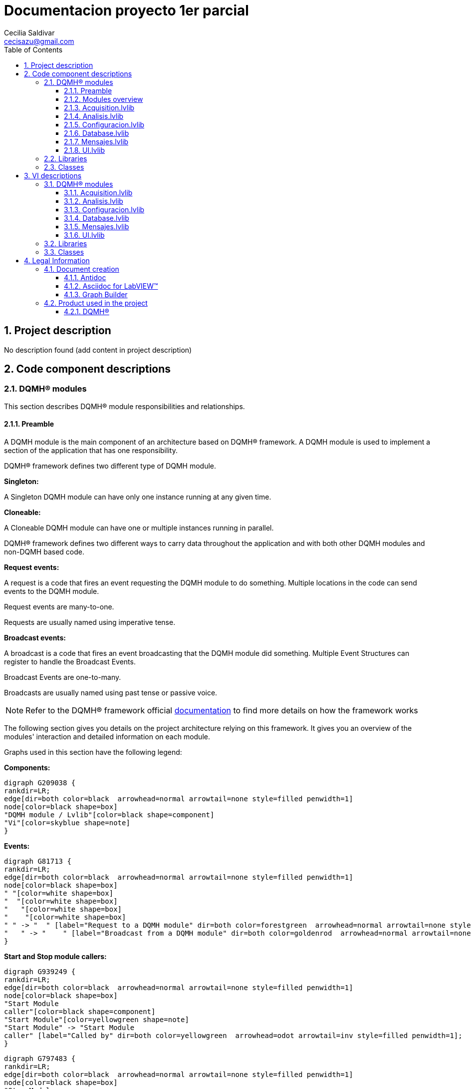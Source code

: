 = Documentacion proyecto 1er parcial 
Cecilia Saldivar  <cecisazu@gmail.com>
:doctype: book
:toc: 
:imagesdir: Images
:sectnums: 
:toclevels: 3
:chapter-label: Section

== Project description

No description found (add content in project description)

== Code component descriptions

=== DQMH(R) modules

This section describes DQMH(R) module responsibilities and relationships.

==== Preamble

A DQMH module is the main component of an architecture based on DQMH(R) framework. A DQMH module is used to implement a section of the application that has one responsibility.

DQMH(R) framework defines two different type of DQMH module.  

====
*Singleton:*

A Singleton DQMH module can have only one instance running at any given time.
====

====
*Cloneable:*

A Cloneable DQMH module can have one or multiple instances running in parallel.
====

DQMH(R) framework defines two different ways to carry data throughout the application and with both other DQMH modules and non-DQMH based code.

====
*Request events:*

A request is a code that fires an event requesting the DQMH module to do something. Multiple locations in the code can send events to the DQMH module.

Request events are many-to-one.

Requests are usually named using imperative tense.
====

====
*Broadcast events:*

A broadcast is a code that fires an event broadcasting that the DQMH module did something. Multiple Event Structures can register to handle the Broadcast Events.

Broadcast Events are one-to-many.

Broadcasts are usually named using past tense or passive voice.
====

NOTE: Refer to the DQMH(R) framework official http://delacor.com/documentation/dqmh-html/[documentation] to find more details on how the framework works


The following section gives you details on the project architecture relying on this framework.
It gives you an overview of the modules' interaction and detailed information on each module.

Graphs used in this section have the following legend:

*Components:*


[graphviz, format="png", align="center"]
....
digraph G209038 {
rankdir=LR;
edge[dir=both color=black  arrowhead=normal arrowtail=none style=filled penwidth=1]
node[color=black shape=box]
"DQMH module / Lvlib"[color=black shape=component]
"Vi"[color=skyblue shape=note]
}
....

*Events:*

[graphviz, format="png", align="center"]
....
digraph G81713 {
rankdir=LR;
edge[dir=both color=black  arrowhead=normal arrowtail=none style=filled penwidth=1]
node[color=black shape=box]
" "[color=white shape=box]
"  "[color=white shape=box]
"   "[color=white shape=box]
"    "[color=white shape=box]
" " -> "  " [label="Request to a DQMH module" dir=both color=forestgreen  arrowhead=normal arrowtail=none style=filled penwidth=1];
"   " -> "    " [label="Broadcast from a DQMH module" dir=both color=goldenrod  arrowhead=normal arrowtail=none style=dashed penwidth=1];
}
....

*Start and Stop module callers:*

[graphviz, format="png", align="center"]
....
digraph G939249 {
rankdir=LR;
edge[dir=both color=black  arrowhead=normal arrowtail=none style=filled penwidth=1]
node[color=black shape=box]
"Start Module
caller"[color=black shape=component]
"Start Module"[color=yellowgreen shape=note]
"Start Module" -> "Start Module
caller" [label="Called by" dir=both color=yellowgreen  arrowhead=odot arrowtail=inv style=filled penwidth=1];
}
....

[graphviz, format="png", align="center"]
....
digraph G797483 {
rankdir=LR;
edge[dir=both color=black  arrowhead=normal arrowtail=none style=filled penwidth=1]
node[color=black shape=box]
"Stop Module
caller"[color=black shape=component]
"Stop Module"[color=tomato shape=note]
"Stop Module" -> "Stop Module
caller" [label="Called by" dir=both color=tomato  arrowhead=odot arrowtail=inv style=dotted penwidth=1];
}
....


==== Modules overview

This project contains the following modules.

.Modules list
|===
|Singleton|Cloneable

|<<Acquisition.lvlib>>
|

|<<Analisis.lvlib>>
|

|<<Configuracion.lvlib>>
|

|<<Database.lvlib>>
|

|<<Mensajes.lvlib>>
|

|<<UI.lvlib>>
|
|===

This graph represents the links between all DQMH modules.

[graphviz, format="png", align="center"]
....
digraph G91258 {
rankdir=LR;
edge[dir=both color=black  arrowhead=normal arrowtail=none style=filled penwidth=1]
node[color=black shape=box]
"UI"[color=black shape=component]
"Acquisition"[color=black shape=component]
"Analisis"[color=black shape=component]
"Configuracion"[color=black shape=component]
"Database"[color=black shape=component]
"Mensajes"[color=black shape=component]
"Acquisition" -> "Acquisition" [dir=both color=forestgreen  arrowhead=normal arrowtail=none style=filled penwidth=1];
"UI" -> "Acquisition" [dir=both color=forestgreen  arrowhead=normal arrowtail=none style=filled penwidth=1];
"Analisis" -> "Analisis" [dir=both color=forestgreen  arrowhead=normal arrowtail=none style=filled penwidth=1];
"UI" -> "Analisis" [dir=both color=forestgreen  arrowhead=normal arrowtail=none style=filled penwidth=1];
"Acquisition" -> "Analisis" [dir=both color=forestgreen  arrowhead=normal arrowtail=none style=filled penwidth=1];
"Configuracion" -> "Configuracion" [dir=both color=forestgreen  arrowhead=normal arrowtail=none style=filled penwidth=1];
"UI" -> "Configuracion" [dir=both color=forestgreen  arrowhead=normal arrowtail=none style=filled penwidth=1];
"Database" -> "Database" [dir=both color=forestgreen  arrowhead=normal arrowtail=none style=filled penwidth=1];
"UI" -> "Database" [dir=both color=forestgreen  arrowhead=normal arrowtail=none style=filled penwidth=1];
"Analisis" -> "Database" [dir=both color=forestgreen  arrowhead=normal arrowtail=none style=filled penwidth=1];
"Configuracion" -> "Database" [dir=both color=forestgreen  arrowhead=normal arrowtail=none style=filled penwidth=1];
"Mensajes" -> "Mensajes" [dir=both color=forestgreen  arrowhead=normal arrowtail=none style=filled penwidth=1];
"UI" -> "Mensajes" [dir=both color=forestgreen  arrowhead=normal arrowtail=none style=filled penwidth=1];
"Configuracion" -> "Mensajes" [dir=both color=forestgreen  arrowhead=normal arrowtail=none style=filled penwidth=1];
"Database" -> "Mensajes" [dir=both color=forestgreen  arrowhead=normal arrowtail=none style=filled penwidth=1];
"UI" -> "UI" [dir=both color=forestgreen  arrowhead=normal arrowtail=none style=filled penwidth=1];
}
....


==== Acquisition.lvlib

*Type:* Singleton

*Responsibility*: In this module all data will be acquire for it analisis in Analisis module


===== Module Start/Stop calls

[graphviz, format="png", align="center"]
....
digraph G94720 {
rankdir=LR;
edge[dir=both color=black  arrowhead=normal arrowtail=none style=filled penwidth=1]
node[color=black shape=box]
"Start Module"[color=yellowgreen shape=note]
"UI"[color=black shape=component]
"Test Acquisition API"[color=skyblue shape=note]
"Stop Module"[color=tomato shape=note]
"Acquisition"[color=black shape=component]
"Start Module" -> "UI" [dir=both color=yellowgreen  arrowhead=odot arrowtail=inv style=filled penwidth=1];
"Start Module" -> "Test Acquisition API" [dir=both color=yellowgreen  arrowhead=odot arrowtail=inv style=filled penwidth=1];
"Stop Module" -> "Acquisition" [dir=both color=tomato  arrowhead=odot arrowtail=inv style=dotted penwidth=1];
"Stop Module" -> "UI" [dir=both color=tomato  arrowhead=odot arrowtail=inv style=dotted penwidth=1];
"Stop Module" -> "Test Acquisition API" [dir=both color=tomato  arrowhead=odot arrowtail=inv style=dotted penwidth=1];
}
....

.Start and Stop module callers
|===
|Function|Callers

|<<Acquisition.lvlib:Start Module.vi>>
|UI.lvlib:Main.vi +
Test Acquisition API.vi

|<<Acquisition.lvlib:Stop Module.vi>>
|Acquisition.lvlib:Handle Exit.vi +
UI.lvlib:Main.vi +
Test Acquisition API.vi
|===

===== Module relationship

[graphviz, format="png", align="center"]
....
digraph G782744 {
rankdir=LR;
edge[dir=both color=black  arrowhead=normal arrowtail=none style=filled penwidth=1]
node[color=black shape=box]
"Acquisition"[color=slateblue shape=component]
"UI"[color=black shape=component]
"Test Acquisition API"[color=skyblue shape=note]
"Analisis"[color=black shape=component]
"UI" -> "Acquisition" [dir=both color=forestgreen  arrowhead=normal arrowtail=none style=filled penwidth=1];
"Test Acquisition API" -> "Acquisition" [dir=both color=forestgreen  arrowhead=normal arrowtail=none style=filled penwidth=1];
"Acquisition" -> "Acquisition" [dir=both color=forestgreen  arrowhead=normal arrowtail=none style=filled penwidth=1];
"Acquisition" -> "Test Acquisition API" [label=" " dir=both color=goldenrod  arrowhead=normal arrowtail=none style=dashed penwidth=1];
"Acquisition" -> "Acquisition" [label="   " dir=both color=forestgreen  arrowhead=onormal arrowtail=none style=filled penwidth=1];
"Acquisition" -> "Analisis" [label="   " dir=both color=forestgreen  arrowhead=onormal arrowtail=none style=filled penwidth=1];
}
....

.Requests callers
|===
|Request Name|Callers

|<<Acquisition.lvlib:Show Panel.vi>>
|Test Acquisition API.vi

|<<Acquisition.lvlib:Hide Panel.vi>>
|Test Acquisition API.vi

|<<Acquisition.lvlib:Get Module Execution Status.vi>>
|Acquisition.lvlib:Start Module.vi +
Acquisition.lvlib:Obtain Broadcast Events for Registration.vi

|<<Acquisition.lvlib:Show Diagram.vi>>
|Test Acquisition API.vi

|<<Acquisition.lvlib:Start Acquisition.vi>>
|UI.lvlib:Main.vi +
Test Acquisition API.vi

|<<Acquisition.lvlib:Stop Acquisition.vi>>
|UI.lvlib:Main.vi +
Test Acquisition API.vi
|===

.Broadcasts Listeners
|===
|Broadcast Name|Listeners

|<<Acquisition.lvlib:Module Did Init.vi>>
|Test Acquisition API.vi

|<<Acquisition.lvlib:Status Updated.vi>>
|Test Acquisition API.vi

|<<Acquisition.lvlib:Error Reported.vi>>
|Test Acquisition API.vi

|<<Acquisition.lvlib:Module Did Stop.vi>>
|Test Acquisition API.vi

|<<Acquisition.lvlib:Update Module Execution Status.vi>>
|Test Acquisition API.vi

|<<Acquisition.lvlib:Start ACQ.vi>>
|
|===

.Used requests
|===
|Module|Brodcasts

|<<Acquisition.lvlib>>
|Acquisition.lvlib:Get Module Execution Status.vi

|<<Analisis.lvlib>>
|Analisis.lvlib:Start.vi
|===

.Registred broadcast
|===
|Module|Brodcasts

|--
|--
|===

==== Analisis.lvlib

*Type:* Singleton

*Responsibility*: In this VI the user will be able to see the information that the acquisition module is sending



===== Module Start/Stop calls

[graphviz, format="png", align="center"]
....
digraph G99665 {
rankdir=LR;
edge[dir=both color=black  arrowhead=normal arrowtail=none style=filled penwidth=1]
node[color=black shape=box]
"Start Module"[color=yellowgreen shape=note]
"UI"[color=black shape=component]
"Test Analisis API"[color=skyblue shape=note]
"Stop Module"[color=tomato shape=note]
"Analisis"[color=black shape=component]
"Start Module" -> "UI" [dir=both color=yellowgreen  arrowhead=odot arrowtail=inv style=filled penwidth=1];
"Start Module" -> "Test Analisis API" [dir=both color=yellowgreen  arrowhead=odot arrowtail=inv style=filled penwidth=1];
"Stop Module" -> "Analisis" [dir=both color=tomato  arrowhead=odot arrowtail=inv style=dotted penwidth=1];
"Stop Module" -> "UI" [dir=both color=tomato  arrowhead=odot arrowtail=inv style=dotted penwidth=1];
"Stop Module" -> "Test Analisis API" [dir=both color=tomato  arrowhead=odot arrowtail=inv style=dotted penwidth=1];
}
....

.Start and Stop module callers
|===
|Function|Callers

|<<Analisis.lvlib:Start Module.vi>>
|UI.lvlib:Main.vi +
Test Analisis API.vi

|<<Analisis.lvlib:Stop Module.vi>>
|Analisis.lvlib:Handle Exit.vi +
UI.lvlib:Main.vi +
Test Analisis API.vi
|===

===== Module relationship

[graphviz, format="png", align="center"]
....
digraph G988839 {
rankdir=LR;
edge[dir=both color=black  arrowhead=normal arrowtail=none style=filled penwidth=1]
node[color=black shape=box]
"Analisis"[color=slateblue shape=component]
"UI"[color=black shape=component]
"Test Analisis API"[color=skyblue shape=note]
"Acquisition"[color=black shape=component]
"Database"[color=black shape=component]
"UI" -> "Analisis" [dir=both color=forestgreen  arrowhead=normal arrowtail=none style=filled penwidth=1];
"Test Analisis API" -> "Analisis" [dir=both color=forestgreen  arrowhead=normal arrowtail=none style=filled penwidth=1];
"Analisis" -> "Analisis" [dir=both color=forestgreen  arrowhead=normal arrowtail=none style=filled penwidth=1];
"Acquisition" -> "Analisis" [dir=both color=forestgreen  arrowhead=normal arrowtail=none style=filled penwidth=1];
"Analisis" -> "Test Analisis API" [label=" " dir=both color=goldenrod  arrowhead=normal arrowtail=none style=dashed penwidth=1];
"Analisis" -> "Analisis" [label="   " dir=both color=forestgreen  arrowhead=onormal arrowtail=none style=filled penwidth=1];
"Analisis" -> "Database" [label="   " dir=both color=forestgreen  arrowhead=onormal arrowtail=none style=filled penwidth=1];
}
....

.Requests callers
|===
|Request Name|Callers

|<<Analisis.lvlib:Show Panel.vi>>
|Test Analisis API.vi

|<<Analisis.lvlib:Hide Panel.vi>>
|Test Analisis API.vi

|<<Analisis.lvlib:Get Module Execution Status.vi>>
|Analisis.lvlib:Start Module.vi +
Analisis.lvlib:Obtain Broadcast Events for Registration.vi

|<<Analisis.lvlib:Show Diagram.vi>>
|Test Analisis API.vi

|<<Analisis.lvlib:Start.vi>>
|Acquisition.lvlib:Main.vi +
Test Analisis API.vi

|<<Analisis.lvlib:stop analisis.vi>>
|Test Analisis API.vi
|===

.Broadcasts Listeners
|===
|Broadcast Name|Listeners

|<<Analisis.lvlib:Module Did Init.vi>>
|Test Analisis API.vi

|<<Analisis.lvlib:Status Updated.vi>>
|Test Analisis API.vi

|<<Analisis.lvlib:Error Reported.vi>>
|Test Analisis API.vi

|<<Analisis.lvlib:Module Did Stop.vi>>
|Test Analisis API.vi

|<<Analisis.lvlib:Update Module Execution Status.vi>>
|Test Analisis API.vi
|===

.Used requests
|===
|Module|Brodcasts

|<<Analisis.lvlib>>
|Analisis.lvlib:Get Module Execution Status.vi

|<<Database.lvlib>>
|Database.lvlib:Database info.vi
|===

.Registred broadcast
|===
|Module|Brodcasts

|--
|--
|===

==== Configuracion.lvlib

*Type:* Singleton

*Responsibility*: In this VI the user would be able to select if they want to add or delete a user saved in the database.

===== Module Start/Stop calls

[graphviz, format="png", align="center"]
....
digraph G566392 {
rankdir=LR;
edge[dir=both color=black  arrowhead=normal arrowtail=none style=filled penwidth=1]
node[color=black shape=box]
"Start Module"[color=yellowgreen shape=note]
"UI"[color=black shape=component]
"Test Configuracion API"[color=skyblue shape=note]
"Stop Module"[color=tomato shape=note]
"Configuracion"[color=black shape=component]
"Start Module" -> "UI" [dir=both color=yellowgreen  arrowhead=odot arrowtail=inv style=filled penwidth=1];
"Start Module" -> "Test Configuracion API" [dir=both color=yellowgreen  arrowhead=odot arrowtail=inv style=filled penwidth=1];
"Stop Module" -> "Configuracion" [dir=both color=tomato  arrowhead=odot arrowtail=inv style=dotted penwidth=1];
"Stop Module" -> "Test Configuracion API" [dir=both color=tomato  arrowhead=odot arrowtail=inv style=dotted penwidth=1];
}
....

.Start and Stop module callers
|===
|Function|Callers

|<<Configuracion.lvlib:Start Module.vi>>
|UI.lvlib:Main.vi +
Test Configuracion API.vi

|<<Configuracion.lvlib:Stop Module.vi>>
|Configuracion.lvlib:Handle Exit.vi +
Test Configuracion API.vi
|===

===== Module relationship

[graphviz, format="png", align="center"]
....
digraph G778734 {
rankdir=LR;
edge[dir=both color=black  arrowhead=normal arrowtail=none style=filled penwidth=1]
node[color=black shape=box]
"Configuracion"[color=slateblue shape=component]
"UI"[color=black shape=component]
"Test Configuracion API"[color=skyblue shape=note]
"Database"[color=black shape=component]
"Mensajes"[color=black shape=component]
"UI" -> "Configuracion" [dir=both color=forestgreen  arrowhead=normal arrowtail=none style=filled penwidth=1];
"Test Configuracion API" -> "Configuracion" [dir=both color=forestgreen  arrowhead=normal arrowtail=none style=filled penwidth=1];
"Configuracion" -> "Configuracion" [dir=both color=forestgreen  arrowhead=normal arrowtail=none style=filled penwidth=1];
"Configuracion" -> "Test Configuracion API" [label=" " dir=both color=goldenrod  arrowhead=normal arrowtail=none style=dashed penwidth=1];
"Configuracion" -> "Configuracion" [label="   " dir=both color=forestgreen  arrowhead=onormal arrowtail=none style=filled penwidth=1];
"Configuracion" -> "Database" [label="   " dir=both color=forestgreen  arrowhead=onormal arrowtail=none style=filled penwidth=1];
"Configuracion" -> "Mensajes" [label="   " dir=both color=forestgreen  arrowhead=onormal arrowtail=none style=filled penwidth=1];
}
....

.Requests callers
|===
|Request Name|Callers

|<<Configuracion.lvlib:Show Panel.vi>>
|UI.lvlib:Main.vi +
Test Configuracion API.vi

|<<Configuracion.lvlib:Hide Panel.vi>>
|Test Configuracion API.vi

|<<Configuracion.lvlib:Get Module Execution Status.vi>>
|Configuracion.lvlib:Start Module.vi +
Configuracion.lvlib:Obtain Broadcast Events for Registration.vi

|<<Configuracion.lvlib:Show Diagram.vi>>
|Test Configuracion API.vi
|===

.Broadcasts Listeners
|===
|Broadcast Name|Listeners

|<<Configuracion.lvlib:Module Did Init.vi>>
|Test Configuracion API.vi

|<<Configuracion.lvlib:Status Updated.vi>>
|Test Configuracion API.vi

|<<Configuracion.lvlib:Error Reported.vi>>
|Test Configuracion API.vi

|<<Configuracion.lvlib:Module Did Stop.vi>>
|Test Configuracion API.vi

|<<Configuracion.lvlib:Update Module Execution Status.vi>>
|Test Configuracion API.vi
|===

.Used requests
|===
|Module|Brodcasts

|<<Configuracion.lvlib>>
|Configuracion.lvlib:Get Module Execution Status.vi

|<<Database.lvlib>>
|Database.lvlib:config database.vi

|<<Mensajes.lvlib>>
|Mensajes.lvlib:Recibir mensajes.vi
|===

.Registred broadcast
|===
|Module|Brodcasts

|--
|--
|===

==== Database.lvlib

*Type:* Singleton

*Responsibility*: This module has all the instructions and operation to save the information in the Database


===== Module Start/Stop calls

[graphviz, format="png", align="center"]
....
digraph G15884 {
rankdir=LR;
edge[dir=both color=black  arrowhead=normal arrowtail=none style=filled penwidth=1]
node[color=black shape=box]
"Start Module"[color=yellowgreen shape=note]
"UI"[color=black shape=component]
"Test Database API"[color=skyblue shape=note]
"Stop Module"[color=tomato shape=note]
"Database"[color=black shape=component]
"Start Module" -> "UI" [dir=both color=yellowgreen  arrowhead=odot arrowtail=inv style=filled penwidth=1];
"Start Module" -> "Test Database API" [dir=both color=yellowgreen  arrowhead=odot arrowtail=inv style=filled penwidth=1];
"Stop Module" -> "Database" [dir=both color=tomato  arrowhead=odot arrowtail=inv style=dotted penwidth=1];
"Stop Module" -> "UI" [dir=both color=tomato  arrowhead=odot arrowtail=inv style=dotted penwidth=1];
"Stop Module" -> "Test Database API" [dir=both color=tomato  arrowhead=odot arrowtail=inv style=dotted penwidth=1];
}
....

.Start and Stop module callers
|===
|Function|Callers

|<<Database.lvlib:Start Module.vi>>
|UI.lvlib:Main.vi +
Test Database API.vi

|<<Database.lvlib:Stop Module.vi>>
|Database.lvlib:Handle Exit.vi +
UI.lvlib:Main.vi +
Test Database API.vi
|===

===== Module relationship

[graphviz, format="png", align="center"]
....
digraph G949595 {
rankdir=LR;
edge[dir=both color=black  arrowhead=normal arrowtail=none style=filled penwidth=1]
node[color=black shape=box]
"Database"[color=slateblue shape=component]
"UI"[color=black shape=component]
"Test Database API"[color=skyblue shape=note]
"Analisis"[color=black shape=component]
"Configuracion"[color=black shape=component]
"Mensajes"[color=black shape=component]
"UI" -> "Database" [dir=both color=forestgreen  arrowhead=normal arrowtail=none style=filled penwidth=1];
"Test Database API" -> "Database" [dir=both color=forestgreen  arrowhead=normal arrowtail=none style=filled penwidth=1];
"Database" -> "Database" [dir=both color=forestgreen  arrowhead=normal arrowtail=none style=filled penwidth=1];
"Analisis" -> "Database" [dir=both color=forestgreen  arrowhead=normal arrowtail=none style=filled penwidth=1];
"Configuracion" -> "Database" [dir=both color=forestgreen  arrowhead=normal arrowtail=none style=filled penwidth=1];
"Database" -> "Test Database API" [label=" " dir=both color=goldenrod  arrowhead=normal arrowtail=none style=dashed penwidth=1];
"Database" -> "Database" [label="   " dir=both color=forestgreen  arrowhead=onormal arrowtail=none style=filled penwidth=1];
"Database" -> "Mensajes" [label="   " dir=both color=forestgreen  arrowhead=onormal arrowtail=none style=filled penwidth=1];
}
....

.Requests callers
|===
|Request Name|Callers

|<<Database.lvlib:Show Panel.vi>>
|Test Database API.vi

|<<Database.lvlib:Hide Panel.vi>>
|Test Database API.vi

|<<Database.lvlib:Get Module Execution Status.vi>>
|Database.lvlib:Start Module.vi +
Database.lvlib:Obtain Broadcast Events for Registration.vi

|<<Database.lvlib:Show Diagram.vi>>
|Test Database API.vi

|<<Database.lvlib:Database info.vi>>
|Analisis.lvlib:Main.vi +
Test Database API.vi

|<<Database.lvlib:config database.vi>>
|Configuracion.lvlib:Main.vi +
Test Database API.vi

|<<Database.lvlib:Save.vi>>
|UI.lvlib:Main.vi +
Test Database API.vi
|===

.Broadcasts Listeners
|===
|Broadcast Name|Listeners

|<<Database.lvlib:Module Did Init.vi>>
|Test Database API.vi

|<<Database.lvlib:Status Updated.vi>>
|Test Database API.vi

|<<Database.lvlib:Error Reported.vi>>
|Test Database API.vi

|<<Database.lvlib:Module Did Stop.vi>>
|Test Database API.vi

|<<Database.lvlib:Update Module Execution Status.vi>>
|Test Database API.vi
|===

.Used requests
|===
|Module|Brodcasts

|<<Database.lvlib>>
|Database.lvlib:Get Module Execution Status.vi

|<<Mensajes.lvlib>>
|Mensajes.lvlib:Recibir mensajes.vi
|===

.Registred broadcast
|===
|Module|Brodcasts

|--
|--
|===

==== Mensajes.lvlib

*Type:* Singleton

*Responsibility*: In this module all mesages the program has will be shown 

===== Module Start/Stop calls

[graphviz, format="png", align="center"]
....
digraph G144185 {
rankdir=LR;
edge[dir=both color=black  arrowhead=normal arrowtail=none style=filled penwidth=1]
node[color=black shape=box]
"Start Module"[color=yellowgreen shape=note]
"UI"[color=black shape=component]
"Test Mensajes API"[color=skyblue shape=note]
"Stop Module"[color=tomato shape=note]
"Mensajes"[color=black shape=component]
"Start Module" -> "UI" [dir=both color=yellowgreen  arrowhead=odot arrowtail=inv style=filled penwidth=1];
"Start Module" -> "Test Mensajes API" [dir=both color=yellowgreen  arrowhead=odot arrowtail=inv style=filled penwidth=1];
"Stop Module" -> "Mensajes" [dir=both color=tomato  arrowhead=odot arrowtail=inv style=dotted penwidth=1];
"Stop Module" -> "UI" [dir=both color=tomato  arrowhead=odot arrowtail=inv style=dotted penwidth=1];
"Stop Module" -> "Test Mensajes API" [dir=both color=tomato  arrowhead=odot arrowtail=inv style=dotted penwidth=1];
}
....

.Start and Stop module callers
|===
|Function|Callers

|<<Mensajes.lvlib:Start Module.vi>>
|UI.lvlib:Main.vi +
Test Mensajes API.vi

|<<Mensajes.lvlib:Stop Module.vi>>
|Mensajes.lvlib:Handle Exit.vi +
UI.lvlib:Main.vi +
Test Mensajes API.vi
|===

===== Module relationship

[graphviz, format="png", align="center"]
....
digraph G755092 {
rankdir=LR;
edge[dir=both color=black  arrowhead=normal arrowtail=none style=filled penwidth=1]
node[color=black shape=box]
"Mensajes"[color=slateblue shape=component]
"UI"[color=black shape=component]
"Test Mensajes API"[color=skyblue shape=note]
"Configuracion"[color=black shape=component]
"Database"[color=black shape=component]
"UI" -> "Mensajes" [dir=both color=forestgreen  arrowhead=normal arrowtail=none style=filled penwidth=1];
"Test Mensajes API" -> "Mensajes" [dir=both color=forestgreen  arrowhead=normal arrowtail=none style=filled penwidth=1];
"Mensajes" -> "Mensajes" [dir=both color=forestgreen  arrowhead=normal arrowtail=none style=filled penwidth=1];
"Configuracion" -> "Mensajes" [dir=both color=forestgreen  arrowhead=normal arrowtail=none style=filled penwidth=1];
"Database" -> "Mensajes" [dir=both color=forestgreen  arrowhead=normal arrowtail=none style=filled penwidth=1];
"Mensajes" -> "Test Mensajes API" [label=" " dir=both color=goldenrod  arrowhead=normal arrowtail=none style=dashed penwidth=1];
"Mensajes" -> "Mensajes" [label="   " dir=both color=forestgreen  arrowhead=onormal arrowtail=none style=filled penwidth=1];
}
....

.Requests callers
|===
|Request Name|Callers

|<<Mensajes.lvlib:Show Panel.vi>>
|Test Mensajes API.vi

|<<Mensajes.lvlib:Hide Panel.vi>>
|Test Mensajes API.vi

|<<Mensajes.lvlib:Get Module Execution Status.vi>>
|Mensajes.lvlib:Start Module.vi +
Mensajes.lvlib:Obtain Broadcast Events for Registration.vi

|<<Mensajes.lvlib:Show Diagram.vi>>
|Test Mensajes API.vi

|<<Mensajes.lvlib:Recibir mensajes.vi>>
|Configuracion.lvlib:Main.vi +
Database.lvlib:Main.vi +
UI.lvlib:Main.vi +
Test Mensajes API.vi
|===

.Broadcasts Listeners
|===
|Broadcast Name|Listeners

|<<Mensajes.lvlib:Module Did Init.vi>>
|Test Mensajes API.vi

|<<Mensajes.lvlib:Status Updated.vi>>
|Test Mensajes API.vi

|<<Mensajes.lvlib:Error Reported.vi>>
|Test Mensajes API.vi

|<<Mensajes.lvlib:Module Did Stop.vi>>
|Test Mensajes API.vi

|<<Mensajes.lvlib:Update Module Execution Status.vi>>
|Test Mensajes API.vi
|===

.Used requests
|===
|Module|Brodcasts

|<<Mensajes.lvlib>>
|Mensajes.lvlib:Get Module Execution Status.vi
|===

.Registred broadcast
|===
|Module|Brodcasts

|--
|--
|===

==== UI.lvlib

*Type:* Singleton

*Responsibility*: In this module the user would be able to see Acquisition, Analisis and Messages Main Vi's. 

===== Module Start/Stop calls

[graphviz, format="png", align="center"]
....
digraph G32324 {
rankdir=LR;
edge[dir=both color=black  arrowhead=normal arrowtail=none style=filled penwidth=1]
node[color=black shape=box]
"Start Module"[color=yellowgreen shape=note]
"Test UI API"[color=skyblue shape=note]
"Stop Module"[color=tomato shape=note]
"UI"[color=black shape=component]
"Start Module" -> "Test UI API" [dir=both color=yellowgreen  arrowhead=odot arrowtail=inv style=filled penwidth=1];
"Stop Module" -> "UI" [dir=both color=tomato  arrowhead=odot arrowtail=inv style=dotted penwidth=1];
"Stop Module" -> "Test UI API" [dir=both color=tomato  arrowhead=odot arrowtail=inv style=dotted penwidth=1];
}
....

.Start and Stop module callers
|===
|Function|Callers

|<<UI.lvlib:Start Module.vi>>
|Test UI API.vi

|<<UI.lvlib:Stop Module.vi>>
|UI.lvlib:Handle Exit.vi +
Test UI API.vi
|===

===== Module relationship

[graphviz, format="png", align="center"]
....
digraph G808756 {
rankdir=LR;
edge[dir=both color=black  arrowhead=normal arrowtail=none style=filled penwidth=1]
node[color=black shape=box]
"UI"[color=slateblue shape=component]
"Test UI API"[color=skyblue shape=note]
"Acquisition"[color=black shape=component]
"Configuracion"[color=black shape=component]
"Database"[color=black shape=component]
"Mensajes"[color=black shape=component]
"Test UI API" -> "UI" [dir=both color=forestgreen  arrowhead=normal arrowtail=none style=filled penwidth=1];
"UI" -> "UI" [dir=both color=forestgreen  arrowhead=normal arrowtail=none style=filled penwidth=1];
"UI" -> "Test UI API" [label=" " dir=both color=goldenrod  arrowhead=normal arrowtail=none style=dashed penwidth=1];
"UI" -> "Acquisition" [label="   " dir=both color=forestgreen  arrowhead=onormal arrowtail=none style=filled penwidth=1];
"UI" -> "Configuracion" [label="   " dir=both color=forestgreen  arrowhead=onormal arrowtail=none style=filled penwidth=1];
"UI" -> "Database" [label="   " dir=both color=forestgreen  arrowhead=onormal arrowtail=none style=filled penwidth=1];
"UI" -> "Mensajes" [label="   " dir=both color=forestgreen  arrowhead=onormal arrowtail=none style=filled penwidth=1];
"UI" -> "UI" [label="   " dir=both color=forestgreen  arrowhead=onormal arrowtail=none style=filled penwidth=1];
}
....

.Requests callers
|===
|Request Name|Callers

|<<UI.lvlib:Show Panel.vi>>
|Test UI API.vi

|<<UI.lvlib:Hide Panel.vi>>
|Test UI API.vi

|<<UI.lvlib:Get Module Execution Status.vi>>
|UI.lvlib:Start Module.vi +
UI.lvlib:Obtain Broadcast Events for Registration.vi

|<<UI.lvlib:Show Diagram.vi>>
|Test UI API.vi
|===

.Broadcasts Listeners
|===
|Broadcast Name|Listeners

|<<UI.lvlib:Module Did Init.vi>>
|Test UI API.vi

|<<UI.lvlib:Status Updated.vi>>
|Test UI API.vi

|<<UI.lvlib:Error Reported.vi>>
|Test UI API.vi

|<<UI.lvlib:Module Did Stop.vi>>
|Test UI API.vi

|<<UI.lvlib:Update Module Execution Status.vi>>
|Test UI API.vi
|===

.Used requests
|===
|Module|Brodcasts

|<<Acquisition.lvlib>>
|Acquisition.lvlib:Start Acquisition.vi +
Acquisition.lvlib:Stop Acquisition.vi

|<<Configuracion.lvlib>>
|Configuracion.lvlib:Show Panel.vi

|<<Database.lvlib>>
|Database.lvlib:Save.vi

|<<Mensajes.lvlib>>
|Mensajes.lvlib:Recibir mensajes.vi

|<<UI.lvlib>>
|UI.lvlib:Get Module Execution Status.vi
|===

.Registred broadcast
|===
|Module|Brodcasts

|--
|--
|===

=== Libraries

This section describes the libraries contained in the project.

=== Classes

This section describes the classes contained in the project.

== VI descriptions

=== DQMH(R) modules

This section describes DQMH(R) modules events.

==== Acquisition.lvlib

===== Acquisition.lvlib:Start Module.vi

*Event type:* Not a DQMH Event

:imgpath: Acquisition.lvlib_Start Module.vi.png
image::{imgpath}[Acquisition.lvlib:Start Module.vi]

*Description:*
++++
Launches the Module Main.vi.
_____
Based on Delacor QMH Project Template 5.0.0.82.
++++

===== Acquisition.lvlib:Stop Module.vi

*Event type:* Not a DQMH Event

:imgpath: Acquisition.lvlib_Stop Module.vi.png
image::{imgpath}[Acquisition.lvlib:Stop Module.vi]

*Description:*
++++
Send the Stop request to the Module's Main.vi.

If <b>Wait for Module to Stop?</b> is TRUE, this VI will wait until the module main VI stops, and will timeout at the <b>Timeout to Wait for Stop</b> value. This value defaults to "-1", which means the VI will not timeout, and will always wait until the module main VI stops before completing execution.

Note: The <b>Timeout to Wait for Stop</b> value is ignored if 'Wait for Module to Stop?' is set to FALSE.
_____
Based on Delacor QMH Project Template 5.0.0.82.
++++

===== Acquisition.lvlib:Show Panel.vi

*Event type:* Request

:imgpath: Acquisition.lvlib_Show Panel.vi.png
image::{imgpath}[Acquisition.lvlib:Show Panel.vi]

*Description:*
++++
Send the Show Panel request to the Module's Main.vi.
_____
Based on Delacor QMH Project Template 5.0.0.82.
++++

===== Acquisition.lvlib:Hide Panel.vi

*Event type:* Request

:imgpath: Acquisition.lvlib_Hide Panel.vi.png
image::{imgpath}[Acquisition.lvlib:Hide Panel.vi]

*Description:*
++++
Send the Hide Panel request to the Module's Main.vi.
_____
Based on Delacor QMH Project Template 5.0.0.82.
++++

===== Acquisition.lvlib:Get Module Execution Status.vi

*Event type:* Request

:imgpath: Acquisition.lvlib_Get Module Execution Status.vi.png
image::{imgpath}[Acquisition.lvlib:Get Module Execution Status.vi]

*Description:*
++++
Fire the Get Module Execution Status request.
_____
Based on Delacor QMH Project Template 5.0.0.82.
++++

===== Acquisition.lvlib:Show Diagram.vi

*Event type:* Request

:imgpath: Acquisition.lvlib_Show Diagram.vi.png
image::{imgpath}[Acquisition.lvlib:Show Diagram.vi]

*Description:*
++++
This VI tells the Module to show its block diagram to facilitate troubleshooting (add probes, breakpoints, highlight execution, etc).

_____
Based on Delacor QMH Project Template 5.0.0.82.
++++

===== Acquisition.lvlib:Start Acquisition.vi

*Event type:* Request

:imgpath: Acquisition.lvlib_Start Acquisition.vi.png
image::{imgpath}[Acquisition.lvlib:Start Acquisition.vi]

*Description:*
++++
Start the camera acquisition to grab images. 
_____
Created using Delacor QMH Event Scripter 5.0.0.112.
++++

===== Acquisition.lvlib:Stop Acquisition.vi

*Event type:* Request

:imgpath: Acquisition.lvlib_Stop Acquisition.vi.png
image::{imgpath}[Acquisition.lvlib:Stop Acquisition.vi]

*Description:*
++++
Stops the acquisition in course
_____
Created using Delacor QMH Event Scripter 5.0.0.112.
++++

===== Acquisition.lvlib:Module Did Init.vi

*Event type:* Broadcast

:imgpath: Acquisition.lvlib_Module Did Init.vi.png
image::{imgpath}[Acquisition.lvlib:Module Did Init.vi]

*Description:*
++++
Send the Module Did Init event to any VI registered to listen to this module's broadcast events.
_____
Based on Delacor QMH Project Template 5.0.0.82.
++++

===== Acquisition.lvlib:Status Updated.vi

*Event type:* Broadcast

:imgpath: Acquisition.lvlib_Status Updated.vi.png
image::{imgpath}[Acquisition.lvlib:Status Updated.vi]

*Description:*
++++
Send the Status Updated event to any VI registered to listen to events from the owning module.
_____
Based on Delacor QMH Project Template 5.0.0.82.
++++

===== Acquisition.lvlib:Error Reported.vi

*Event type:* Broadcast

:imgpath: Acquisition.lvlib_Error Reported.vi.png
image::{imgpath}[Acquisition.lvlib:Error Reported.vi]

*Description:*
++++
Send the Error Reported event to any VI registered to listen to events from the owning module.
_____
Based on Delacor QMH Project Template 5.0.0.82.
++++

===== Acquisition.lvlib:Module Did Stop.vi

*Event type:* Broadcast

:imgpath: Acquisition.lvlib_Module Did Stop.vi.png
image::{imgpath}[Acquisition.lvlib:Module Did Stop.vi]

*Description:*
++++
Send the Module Did Stop event to any VI registered to listen to this module's broadcast events.
_____
Based on Delacor QMH Project Template 5.0.0.82.
++++

===== Acquisition.lvlib:Update Module Execution Status.vi

*Event type:* Broadcast

:imgpath: Acquisition.lvlib_Update Module Execution Status.vi.png
image::{imgpath}[Acquisition.lvlib:Update Module Execution Status.vi]

*Description:*
++++
Broadcast event to specify whether or not the module is running.
_____
Based on Delacor QMH Project Template 5.0.0.82.
++++

===== Acquisition.lvlib:Start ACQ.vi

*Event type:* Broadcast

:imgpath: Acquisition.lvlib_Start ACQ.vi.png
image::{imgpath}[Acquisition.lvlib:Start ACQ.vi]

*Description:*
++++
Starts acquisition broadcast 
_____
Created using Delacor QMH Event Scripter 5.0.0.112.
++++

==== Analisis.lvlib

===== Analisis.lvlib:Start Module.vi

*Event type:* Not a DQMH Event

:imgpath: Analisis.lvlib_Start Module.vi.png
image::{imgpath}[Analisis.lvlib:Start Module.vi]

*Description:*
++++
Launches the Module Main.vi.
_____
Based on Delacor QMH Project Template 5.0.0.82.
++++

===== Analisis.lvlib:Stop Module.vi

*Event type:* Not a DQMH Event

:imgpath: Analisis.lvlib_Stop Module.vi.png
image::{imgpath}[Analisis.lvlib:Stop Module.vi]

*Description:*
++++
Send the Stop request to the Module's Main.vi.

If <b>Wait for Module to Stop?</b> is TRUE, this VI will wait until the module main VI stops, and will timeout at the <b>Timeout to Wait for Stop</b> value. This value defaults to "-1", which means the VI will not timeout, and will always wait until the module main VI stops before completing execution.

Note: The <b>Timeout to Wait for Stop</b> value is ignored if 'Wait for Module to Stop?' is set to FALSE.
_____
Based on Delacor QMH Project Template 5.0.0.82.
++++

===== Analisis.lvlib:Show Panel.vi

*Event type:* Request

:imgpath: Analisis.lvlib_Show Panel.vi.png
image::{imgpath}[Analisis.lvlib:Show Panel.vi]

*Description:*
++++
Send the Show Panel request to the Module's Main.vi.
_____
Based on Delacor QMH Project Template 5.0.0.82.
++++

===== Analisis.lvlib:Hide Panel.vi

*Event type:* Request

:imgpath: Analisis.lvlib_Hide Panel.vi.png
image::{imgpath}[Analisis.lvlib:Hide Panel.vi]

*Description:*
++++
Send the Hide Panel request to the Module's Main.vi.
_____
Based on Delacor QMH Project Template 5.0.0.82.
++++

===== Analisis.lvlib:Get Module Execution Status.vi

*Event type:* Request

:imgpath: Analisis.lvlib_Get Module Execution Status.vi.png
image::{imgpath}[Analisis.lvlib:Get Module Execution Status.vi]

*Description:*
++++
Fire the Get Module Execution Status request.
_____
Based on Delacor QMH Project Template 5.0.0.82.
++++

===== Analisis.lvlib:Show Diagram.vi

*Event type:* Request

:imgpath: Analisis.lvlib_Show Diagram.vi.png
image::{imgpath}[Analisis.lvlib:Show Diagram.vi]

*Description:*
++++
This VI tells the Module to show its block diagram to facilitate troubleshooting (add probes, breakpoints, highlight execution, etc).

_____
Based on Delacor QMH Project Template 5.0.0.82.
++++

===== Analisis.lvlib:Start.vi

*Event type:* Request

:imgpath: Analisis.lvlib_Start.vi.png
image::{imgpath}[Analisis.lvlib:Start.vi]

*Description:*
++++
Start module to analize samples 
_____
Created using Delacor QMH Event Scripter 5.0.0.112.
++++

===== Analisis.lvlib:stop analisis.vi

*Event type:* Request

:imgpath: Analisis.lvlib_stop analisis.vi.png
image::{imgpath}[Analisis.lvlib:stop analisis.vi]

*Description:*
++++
Stop analisis
_____
Created using Delacor QMH Event Scripter 5.0.0.112.
++++

===== Analisis.lvlib:Module Did Init.vi

*Event type:* Broadcast

:imgpath: Analisis.lvlib_Module Did Init.vi.png
image::{imgpath}[Analisis.lvlib:Module Did Init.vi]

*Description:*
++++
Send the Module Did Init event to any VI registered to listen to this module's broadcast events.
_____
Based on Delacor QMH Project Template 5.0.0.82.
++++

===== Analisis.lvlib:Status Updated.vi

*Event type:* Broadcast

:imgpath: Analisis.lvlib_Status Updated.vi.png
image::{imgpath}[Analisis.lvlib:Status Updated.vi]

*Description:*
++++
Send the Status Updated event to any VI registered to listen to events from the owning module.
_____
Based on Delacor QMH Project Template 5.0.0.82.
++++

===== Analisis.lvlib:Error Reported.vi

*Event type:* Broadcast

:imgpath: Analisis.lvlib_Error Reported.vi.png
image::{imgpath}[Analisis.lvlib:Error Reported.vi]

*Description:*
++++
Send the Error Reported event to any VI registered to listen to events from the owning module.
_____
Based on Delacor QMH Project Template 5.0.0.82.
++++

===== Analisis.lvlib:Module Did Stop.vi

*Event type:* Broadcast

:imgpath: Analisis.lvlib_Module Did Stop.vi.png
image::{imgpath}[Analisis.lvlib:Module Did Stop.vi]

*Description:*
++++
Send the Module Did Stop event to any VI registered to listen to this module's broadcast events.
_____
Based on Delacor QMH Project Template 5.0.0.82.
++++

===== Analisis.lvlib:Update Module Execution Status.vi

*Event type:* Broadcast

:imgpath: Analisis.lvlib_Update Module Execution Status.vi.png
image::{imgpath}[Analisis.lvlib:Update Module Execution Status.vi]

*Description:*
++++
Broadcast event to specify whether or not the module is running.
_____
Based on Delacor QMH Project Template 5.0.0.82.
++++

==== Configuracion.lvlib

===== Configuracion.lvlib:Start Module.vi

*Event type:* Not a DQMH Event

:imgpath: Configuracion.lvlib_Start Module.vi.png
image::{imgpath}[Configuracion.lvlib:Start Module.vi]

*Description:*
++++
Launches the Module Main.vi.
_____
Based on Delacor QMH Project Template 5.0.0.82.
++++

===== Configuracion.lvlib:Stop Module.vi

*Event type:* Not a DQMH Event

:imgpath: Configuracion.lvlib_Stop Module.vi.png
image::{imgpath}[Configuracion.lvlib:Stop Module.vi]

*Description:*
++++
Send the Stop request to the Module's Main.vi.

If <b>Wait for Module to Stop?</b> is TRUE, this VI will wait until the module main VI stops, and will timeout at the <b>Timeout to Wait for Stop</b> value. This value defaults to "-1", which means the VI will not timeout, and will always wait until the module main VI stops before completing execution.

Note: The <b>Timeout to Wait for Stop</b> value is ignored if 'Wait for Module to Stop?' is set to FALSE.
_____
Based on Delacor QMH Project Template 5.0.0.82.
++++

===== Configuracion.lvlib:Show Panel.vi

*Event type:* Request

:imgpath: Configuracion.lvlib_Show Panel.vi.png
image::{imgpath}[Configuracion.lvlib:Show Panel.vi]

*Description:*
++++
Send the Show Panel request to the Module's Main.vi.
_____
Based on Delacor QMH Project Template 5.0.0.82.
++++

===== Configuracion.lvlib:Hide Panel.vi

*Event type:* Request

:imgpath: Configuracion.lvlib_Hide Panel.vi.png
image::{imgpath}[Configuracion.lvlib:Hide Panel.vi]

*Description:*
++++
Send the Hide Panel request to the Module's Main.vi.
_____
Based on Delacor QMH Project Template 5.0.0.82.
++++

===== Configuracion.lvlib:Get Module Execution Status.vi

*Event type:* Request

:imgpath: Configuracion.lvlib_Get Module Execution Status.vi.png
image::{imgpath}[Configuracion.lvlib:Get Module Execution Status.vi]

*Description:*
++++
Fire the Get Module Execution Status request.
_____
Based on Delacor QMH Project Template 5.0.0.82.
++++

===== Configuracion.lvlib:Show Diagram.vi

*Event type:* Request

:imgpath: Configuracion.lvlib_Show Diagram.vi.png
image::{imgpath}[Configuracion.lvlib:Show Diagram.vi]

*Description:*
++++
This VI tells the Module to show its block diagram to facilitate troubleshooting (add probes, breakpoints, highlight execution, etc).

_____
Based on Delacor QMH Project Template 5.0.0.82.
++++

===== Configuracion.lvlib:Module Did Init.vi

*Event type:* Broadcast

:imgpath: Configuracion.lvlib_Module Did Init.vi.png
image::{imgpath}[Configuracion.lvlib:Module Did Init.vi]

*Description:*
++++
Send the Module Did Init event to any VI registered to listen to this module's broadcast events.
_____
Based on Delacor QMH Project Template 5.0.0.82.
++++

===== Configuracion.lvlib:Status Updated.vi

*Event type:* Broadcast

:imgpath: Configuracion.lvlib_Status Updated.vi.png
image::{imgpath}[Configuracion.lvlib:Status Updated.vi]

*Description:*
++++
Send the Status Updated event to any VI registered to listen to events from the owning module.
_____
Based on Delacor QMH Project Template 5.0.0.82.
++++

===== Configuracion.lvlib:Error Reported.vi

*Event type:* Broadcast

:imgpath: Configuracion.lvlib_Error Reported.vi.png
image::{imgpath}[Configuracion.lvlib:Error Reported.vi]

*Description:*
++++
Send the Error Reported event to any VI registered to listen to events from the owning module.
_____
Based on Delacor QMH Project Template 5.0.0.82.
++++

===== Configuracion.lvlib:Module Did Stop.vi

*Event type:* Broadcast

:imgpath: Configuracion.lvlib_Module Did Stop.vi.png
image::{imgpath}[Configuracion.lvlib:Module Did Stop.vi]

*Description:*
++++
Send the Module Did Stop event to any VI registered to listen to this module's broadcast events.
_____
Based on Delacor QMH Project Template 5.0.0.82.
++++

===== Configuracion.lvlib:Update Module Execution Status.vi

*Event type:* Broadcast

:imgpath: Configuracion.lvlib_Update Module Execution Status.vi.png
image::{imgpath}[Configuracion.lvlib:Update Module Execution Status.vi]

*Description:*
++++
Broadcast event to specify whether or not the module is running.
_____
Based on Delacor QMH Project Template 5.0.0.82.
++++

==== Database.lvlib

===== Database.lvlib:Start Module.vi

*Event type:* Not a DQMH Event

:imgpath: Database.lvlib_Start Module.vi.png
image::{imgpath}[Database.lvlib:Start Module.vi]

*Description:*
++++
Launches the Module Main.vi.
_____
Based on Delacor QMH Project Template 5.0.0.82.
++++

===== Database.lvlib:Stop Module.vi

*Event type:* Not a DQMH Event

:imgpath: Database.lvlib_Stop Module.vi.png
image::{imgpath}[Database.lvlib:Stop Module.vi]

*Description:*
++++
Send the Stop request to the Module's Main.vi.

If <b>Wait for Module to Stop?</b> is TRUE, this VI will wait until the module main VI stops, and will timeout at the <b>Timeout to Wait for Stop</b> value. This value defaults to "-1", which means the VI will not timeout, and will always wait until the module main VI stops before completing execution.

Note: The <b>Timeout to Wait for Stop</b> value is ignored if 'Wait for Module to Stop?' is set to FALSE.
_____
Based on Delacor QMH Project Template 5.0.0.82.
++++

===== Database.lvlib:Show Panel.vi

*Event type:* Request

:imgpath: Database.lvlib_Show Panel.vi.png
image::{imgpath}[Database.lvlib:Show Panel.vi]

*Description:*
++++
Send the Show Panel request to the Module's Main.vi.
_____
Based on Delacor QMH Project Template 5.0.0.82.
++++

===== Database.lvlib:Hide Panel.vi

*Event type:* Request

:imgpath: Database.lvlib_Hide Panel.vi.png
image::{imgpath}[Database.lvlib:Hide Panel.vi]

*Description:*
++++
Send the Hide Panel request to the Module's Main.vi.
_____
Based on Delacor QMH Project Template 5.0.0.82.
++++

===== Database.lvlib:Get Module Execution Status.vi

*Event type:* Request

:imgpath: Database.lvlib_Get Module Execution Status.vi.png
image::{imgpath}[Database.lvlib:Get Module Execution Status.vi]

*Description:*
++++
Fire the Get Module Execution Status request.
_____
Based on Delacor QMH Project Template 5.0.0.82.
++++

===== Database.lvlib:Show Diagram.vi

*Event type:* Request

:imgpath: Database.lvlib_Show Diagram.vi.png
image::{imgpath}[Database.lvlib:Show Diagram.vi]

*Description:*
++++
This VI tells the Module to show its block diagram to facilitate troubleshooting (add probes, breakpoints, highlight execution, etc).

_____
Based on Delacor QMH Project Template 5.0.0.82.
++++

===== Database.lvlib:Database info.vi

*Event type:* Request

:imgpath: Database.lvlib_Database info.vi.png
image::{imgpath}[Database.lvlib:Database info.vi]

*Description:*
++++
This event grabs the information of analisis and saves it in the Database
_____
Created using Delacor QMH Event Scripter 5.0.0.112.
++++

===== Database.lvlib:config database.vi

*Event type:* Request

:imgpath: Database.lvlib_config database.vi.png
image::{imgpath}[Database.lvlib:config database.vi]

*Description:*
++++
This event indicates whether you want to save or delete an user

_____
Created using Delacor QMH Event Scripter 5.0.0.112.
++++

===== Database.lvlib:Save.vi

*Event type:* Request

:imgpath: Database.lvlib_Save.vi.png
image::{imgpath}[Database.lvlib:Save.vi]

*Description:*
++++
Allows the UI to save the information in database
_____
Created using Delacor QMH Event Scripter 5.0.0.112.
++++

===== Database.lvlib:Module Did Init.vi

*Event type:* Broadcast

:imgpath: Database.lvlib_Module Did Init.vi.png
image::{imgpath}[Database.lvlib:Module Did Init.vi]

*Description:*
++++
Send the Module Did Init event to any VI registered to listen to this module's broadcast events.
_____
Based on Delacor QMH Project Template 5.0.0.82.
++++

===== Database.lvlib:Status Updated.vi

*Event type:* Broadcast

:imgpath: Database.lvlib_Status Updated.vi.png
image::{imgpath}[Database.lvlib:Status Updated.vi]

*Description:*
++++
Send the Status Updated event to any VI registered to listen to events from the owning module.
_____
Based on Delacor QMH Project Template 5.0.0.82.
++++

===== Database.lvlib:Error Reported.vi

*Event type:* Broadcast

:imgpath: Database.lvlib_Error Reported.vi.png
image::{imgpath}[Database.lvlib:Error Reported.vi]

*Description:*
++++
Send the Error Reported event to any VI registered to listen to events from the owning module.
_____
Based on Delacor QMH Project Template 5.0.0.82.
++++

===== Database.lvlib:Module Did Stop.vi

*Event type:* Broadcast

:imgpath: Database.lvlib_Module Did Stop.vi.png
image::{imgpath}[Database.lvlib:Module Did Stop.vi]

*Description:*
++++
Send the Module Did Stop event to any VI registered to listen to this module's broadcast events.
_____
Based on Delacor QMH Project Template 5.0.0.82.
++++

===== Database.lvlib:Update Module Execution Status.vi

*Event type:* Broadcast

:imgpath: Database.lvlib_Update Module Execution Status.vi.png
image::{imgpath}[Database.lvlib:Update Module Execution Status.vi]

*Description:*
++++
Broadcast event to specify whether or not the module is running.
_____
Based on Delacor QMH Project Template 5.0.0.82.
++++

==== Mensajes.lvlib

===== Mensajes.lvlib:Start Module.vi

*Event type:* Not a DQMH Event

:imgpath: Mensajes.lvlib_Start Module.vi.png
image::{imgpath}[Mensajes.lvlib:Start Module.vi]

*Description:*
++++
Launches the Module Main.vi.
_____
Based on Delacor QMH Project Template 5.0.0.82.
++++

===== Mensajes.lvlib:Stop Module.vi

*Event type:* Not a DQMH Event

:imgpath: Mensajes.lvlib_Stop Module.vi.png
image::{imgpath}[Mensajes.lvlib:Stop Module.vi]

*Description:*
++++
Send the Stop request to the Module's Main.vi.

If <b>Wait for Module to Stop?</b> is TRUE, this VI will wait until the module main VI stops, and will timeout at the <b>Timeout to Wait for Stop</b> value. This value defaults to "-1", which means the VI will not timeout, and will always wait until the module main VI stops before completing execution.

Note: The <b>Timeout to Wait for Stop</b> value is ignored if 'Wait for Module to Stop?' is set to FALSE.
_____
Based on Delacor QMH Project Template 5.0.0.82.
++++

===== Mensajes.lvlib:Show Panel.vi

*Event type:* Request

:imgpath: Mensajes.lvlib_Show Panel.vi.png
image::{imgpath}[Mensajes.lvlib:Show Panel.vi]

*Description:*
++++
Send the Show Panel request to the Module's Main.vi.
_____
Based on Delacor QMH Project Template 5.0.0.82.
++++

===== Mensajes.lvlib:Hide Panel.vi

*Event type:* Request

:imgpath: Mensajes.lvlib_Hide Panel.vi.png
image::{imgpath}[Mensajes.lvlib:Hide Panel.vi]

*Description:*
++++
Send the Hide Panel request to the Module's Main.vi.
_____
Based on Delacor QMH Project Template 5.0.0.82.
++++

===== Mensajes.lvlib:Get Module Execution Status.vi

*Event type:* Request

:imgpath: Mensajes.lvlib_Get Module Execution Status.vi.png
image::{imgpath}[Mensajes.lvlib:Get Module Execution Status.vi]

*Description:*
++++
Fire the Get Module Execution Status request.
_____
Based on Delacor QMH Project Template 5.0.0.82.
++++

===== Mensajes.lvlib:Show Diagram.vi

*Event type:* Request

:imgpath: Mensajes.lvlib_Show Diagram.vi.png
image::{imgpath}[Mensajes.lvlib:Show Diagram.vi]

*Description:*
++++
This VI tells the Module to show its block diagram to facilitate troubleshooting (add probes, breakpoints, highlight execution, etc).

_____
Based on Delacor QMH Project Template 5.0.0.82.
++++

===== Mensajes.lvlib:Recibir mensajes.vi

*Event type:* Request

:imgpath: Mensajes.lvlib_Recibir mensajes.vi.png
image::{imgpath}[Mensajes.lvlib:Recibir mensajes.vi]

*Description:*
++++
This event print messages from other modules in the string indicator of messages module 
_____
Created using Delacor QMH Event Scripter 5.0.0.112.
++++

===== Mensajes.lvlib:Module Did Init.vi

*Event type:* Broadcast

:imgpath: Mensajes.lvlib_Module Did Init.vi.png
image::{imgpath}[Mensajes.lvlib:Module Did Init.vi]

*Description:*
++++
Send the Module Did Init event to any VI registered to listen to this module's broadcast events.
_____
Based on Delacor QMH Project Template 5.0.0.82.
++++

===== Mensajes.lvlib:Status Updated.vi

*Event type:* Broadcast

:imgpath: Mensajes.lvlib_Status Updated.vi.png
image::{imgpath}[Mensajes.lvlib:Status Updated.vi]

*Description:*
++++
Send the Status Updated event to any VI registered to listen to events from the owning module.
_____
Based on Delacor QMH Project Template 5.0.0.82.
++++

===== Mensajes.lvlib:Error Reported.vi

*Event type:* Broadcast

:imgpath: Mensajes.lvlib_Error Reported.vi.png
image::{imgpath}[Mensajes.lvlib:Error Reported.vi]

*Description:*
++++
Send the Error Reported event to any VI registered to listen to events from the owning module.
_____
Based on Delacor QMH Project Template 5.0.0.82.
++++

===== Mensajes.lvlib:Module Did Stop.vi

*Event type:* Broadcast

:imgpath: Mensajes.lvlib_Module Did Stop.vi.png
image::{imgpath}[Mensajes.lvlib:Module Did Stop.vi]

*Description:*
++++
Send the Module Did Stop event to any VI registered to listen to this module's broadcast events.
_____
Based on Delacor QMH Project Template 5.0.0.82.
++++

===== Mensajes.lvlib:Update Module Execution Status.vi

*Event type:* Broadcast

:imgpath: Mensajes.lvlib_Update Module Execution Status.vi.png
image::{imgpath}[Mensajes.lvlib:Update Module Execution Status.vi]

*Description:*
++++
Broadcast event to specify whether or not the module is running.
_____
Based on Delacor QMH Project Template 5.0.0.82.
++++

==== UI.lvlib

===== UI.lvlib:Start Module.vi

*Event type:* Not a DQMH Event

:imgpath: UI.lvlib_Start Module.vi.png
image::{imgpath}[UI.lvlib:Start Module.vi]

*Description:*
++++
Launches the Module Main.vi.
_____
Based on Delacor QMH Project Template 5.0.0.82.
++++

===== UI.lvlib:Stop Module.vi

*Event type:* Not a DQMH Event

:imgpath: UI.lvlib_Stop Module.vi.png
image::{imgpath}[UI.lvlib:Stop Module.vi]

*Description:*
++++
Send the Stop request to the Module's Main.vi.

If <b>Wait for Module to Stop?</b> is TRUE, this VI will wait until the module main VI stops, and will timeout at the <b>Timeout to Wait for Stop</b> value. This value defaults to "-1", which means the VI will not timeout, and will always wait until the module main VI stops before completing execution.

Note: The <b>Timeout to Wait for Stop</b> value is ignored if 'Wait for Module to Stop?' is set to FALSE.
_____
Based on Delacor QMH Project Template 5.0.0.82.
++++

===== UI.lvlib:Show Panel.vi

*Event type:* Request

:imgpath: UI.lvlib_Show Panel.vi.png
image::{imgpath}[UI.lvlib:Show Panel.vi]

*Description:*
++++
Send the Show Panel request to the Module's Main.vi.
_____
Based on Delacor QMH Project Template 5.0.0.82.
++++

===== UI.lvlib:Hide Panel.vi

*Event type:* Request

:imgpath: UI.lvlib_Hide Panel.vi.png
image::{imgpath}[UI.lvlib:Hide Panel.vi]

*Description:*
++++
Send the Hide Panel request to the Module's Main.vi.
_____
Based on Delacor QMH Project Template 5.0.0.82.
++++

===== UI.lvlib:Get Module Execution Status.vi

*Event type:* Request

:imgpath: UI.lvlib_Get Module Execution Status.vi.png
image::{imgpath}[UI.lvlib:Get Module Execution Status.vi]

*Description:*
++++
Fire the Get Module Execution Status request.
_____
Based on Delacor QMH Project Template 5.0.0.82.
++++

===== UI.lvlib:Show Diagram.vi

*Event type:* Request

:imgpath: UI.lvlib_Show Diagram.vi.png
image::{imgpath}[UI.lvlib:Show Diagram.vi]

*Description:*
++++
This VI tells the Module to show its block diagram to facilitate troubleshooting (add probes, breakpoints, highlight execution, etc).

_____
Based on Delacor QMH Project Template 5.0.0.82.
++++

===== UI.lvlib:Module Did Init.vi

*Event type:* Broadcast

:imgpath: UI.lvlib_Module Did Init.vi.png
image::{imgpath}[UI.lvlib:Module Did Init.vi]

*Description:*
++++
Send the Module Did Init event to any VI registered to listen to this module's broadcast events.
_____
Based on Delacor QMH Project Template 5.0.0.82.
++++

===== UI.lvlib:Status Updated.vi

*Event type:* Broadcast

:imgpath: UI.lvlib_Status Updated.vi.png
image::{imgpath}[UI.lvlib:Status Updated.vi]

*Description:*
++++
Send the Status Updated event to any VI registered to listen to events from the owning module.
_____
Based on Delacor QMH Project Template 5.0.0.82.
++++

===== UI.lvlib:Error Reported.vi

*Event type:* Broadcast

:imgpath: UI.lvlib_Error Reported.vi.png
image::{imgpath}[UI.lvlib:Error Reported.vi]

*Description:*
++++
Send the Error Reported event to any VI registered to listen to events from the owning module.
_____
Based on Delacor QMH Project Template 5.0.0.82.
++++

===== UI.lvlib:Module Did Stop.vi

*Event type:* Broadcast

:imgpath: UI.lvlib_Module Did Stop.vi.png
image::{imgpath}[UI.lvlib:Module Did Stop.vi]

*Description:*
++++
Send the Module Did Stop event to any VI registered to listen to this module's broadcast events.
_____
Based on Delacor QMH Project Template 5.0.0.82.
++++

===== UI.lvlib:Update Module Execution Status.vi

*Event type:* Broadcast

:imgpath: UI.lvlib_Update Module Execution Status.vi.png
image::{imgpath}[UI.lvlib:Update Module Execution Status.vi]

*Description:*
++++
Broadcast event to specify whether or not the module is running.
_____
Based on Delacor QMH Project Template 5.0.0.82.
++++

=== Libraries

This section describes libraries public VIs.

=== Classes

This section describes classes public VIs.

== Legal Information

=== Document creation

This document has been generated using the following tools.

==== Antidoc

Project website: https://wovalab.gitlab.io/open-source/labview-doc-generator/[Antidoc] 

Maintainer website: https://wovalab.com[Wovalab] 

BSD 3-Clause License

Copyright (C) 2019, Wovalab,
All rights reserved.

Redistribution and use in source and binary forms, with or without
modification, are permitted provided that the following conditions are met:

* Redistributions of source code must retain the above copyright notice, this
  list of conditions and the following disclaimer.

* Redistributions in binary form must reproduce the above copyright notice,
  this list of conditions and the following disclaimer in the documentation
  and/or other materials provided with the distribution.

* Neither the name of the copyright holder nor the names of its
  contributors may be used to endorse or promote products derived from
  this software without specific prior written permission.

THIS SOFTWARE IS PROVIDED BY THE COPYRIGHT HOLDERS AND CONTRIBUTORS "AS IS"
AND ANY EXPRESS OR IMPLIED WARRANTIES, INCLUDING, BUT NOT LIMITED TO, THE
IMPLIED WARRANTIES OF MERCHANTABILITY AND FITNESS FOR A PARTICULAR PURPOSE ARE
DISCLAIMED. IN NO EVENT SHALL THE COPYRIGHT HOLDER OR CONTRIBUTORS BE LIABLE
FOR ANY DIRECT, INDIRECT, INCIDENTAL, SPECIAL, EXEMPLARY, OR CONSEQUENTIAL
DAMAGES (INCLUDING, BUT NOT LIMITED TO, PROCUREMENT OF SUBSTITUTE GOODS OR
SERVICES; LOSS OF USE, DATA, OR PROFITS; OR BUSINESS INTERRUPTION) HOWEVER
CAUSED AND ON ANY THEORY OF LIABILITY, WHETHER IN CONTRACT, STRICT LIABILITY,
OR TORT (INCLUDING NEGLIGENCE OR OTHERWISE) ARISING IN ANY WAY OUT OF THE USE
OF THIS SOFTWARE, EVEN IF ADVISED OF THE POSSIBILITY OF SUCH DAMAGE.


==== Asciidoc for LabVIEW(TM)

Project website: https://wovalab.gitlab.io/open-source/asciidoc-toolkit/[Asciidoc toolkit] 

Maintainer website: https://wovalab.com[Wovalab] 

BSD 3-Clause License

Copyright (C) 2019, Wovalab,
All rights reserved.

Redistribution and use in source and binary forms, with or without
modification, are permitted provided that the following conditions are met:

* Redistributions of source code must retain the above copyright notice, this
  list of conditions and the following disclaimer.

* Redistributions in binary form must reproduce the above copyright notice,
  this list of conditions and the following disclaimer in the documentation
  and/or other materials provided with the distribution.

* Neither the name of the copyright holder nor the names of its
  contributors may be used to endorse or promote products derived from
  this software without specific prior written permission.

THIS SOFTWARE IS PROVIDED BY THE COPYRIGHT HOLDERS AND CONTRIBUTORS "AS IS"
AND ANY EXPRESS OR IMPLIED WARRANTIES, INCLUDING, BUT NOT LIMITED TO, THE
IMPLIED WARRANTIES OF MERCHANTABILITY AND FITNESS FOR A PARTICULAR PURPOSE ARE
DISCLAIMED. IN NO EVENT SHALL THE COPYRIGHT HOLDER OR CONTRIBUTORS BE LIABLE
FOR ANY DIRECT, INDIRECT, INCIDENTAL, SPECIAL, EXEMPLARY, OR CONSEQUENTIAL
DAMAGES (INCLUDING, BUT NOT LIMITED TO, PROCUREMENT OF SUBSTITUTE GOODS OR
SERVICES; LOSS OF USE, DATA, OR PROFITS; OR BUSINESS INTERRUPTION) HOWEVER
CAUSED AND ON ANY THEORY OF LIABILITY, WHETHER IN CONTRACT, STRICT LIABILITY,
OR TORT (INCLUDING NEGLIGENCE OR OTHERWISE) ARISING IN ANY WAY OUT OF THE USE
OF THIS SOFTWARE, EVEN IF ADVISED OF THE POSSIBILITY OF SUCH DAMAGE.


==== Graph Builder

Project website: https://gitlab.com/cgambini/graph-builder[Graph Builder]

BSD 3-Clause License

Copyright (c) 2020, Cyril GAMBINI
All rights reserved.

Redistribution and use in source and binary forms, with or without
modification, are permitted provided that the following conditions are met:

* Redistributions of source code must retain the above copyright notice, this
  list of conditions and the following disclaimer.

* Redistributions in binary form must reproduce the above copyright notice,
  this list of conditions and the following disclaimer in the documentation
  and/or other materials provided with the distribution.

* Neither the name of the copyright holder nor the names of its
  contributors may be used to endorse or promote products derived from
  this software without specific prior written permission.

THIS SOFTWARE IS PROVIDED BY THE COPYRIGHT HOLDERS AND CONTRIBUTORS "AS IS"
AND ANY EXPRESS OR IMPLIED WARRANTIES, INCLUDING, BUT NOT LIMITED TO, THE
IMPLIED WARRANTIES OF MERCHANTABILITY AND FITNESS FOR A PARTICULAR PURPOSE ARE
DISCLAIMED. IN NO EVENT SHALL THE COPYRIGHT HOLDER OR CONTRIBUTORS BE LIABLE
FOR ANY DIRECT, INDIRECT, INCIDENTAL, SPECIAL, EXEMPLARY, OR CONSEQUENTIAL
DAMAGES (INCLUDING, BUT NOT LIMITED TO, PROCUREMENT OF SUBSTITUTE GOODS OR
SERVICES; LOSS OF USE, DATA, OR PROFITS; OR BUSINESS INTERRUPTION) HOWEVER
CAUSED AND ON ANY THEORY OF LIABILITY, WHETHER IN CONTRACT, STRICT LIABILITY,
OR TORT (INCLUDING NEGLIGENCE OR OTHERWISE) ARISING IN ANY WAY OUT OF THE USE
OF THIS SOFTWARE, EVEN IF ADVISED OF THE POSSIBILITY OF SUCH DAMAGE.


=== Product used in the project

The documented project has been developed with the following products.

==== DQMH(R)

Copyright (C) 2015-2020 by Delacor, LLC. All Rights Reserved.

Find more details on https://delacor.com/products/dqmh/[Delacor] website

